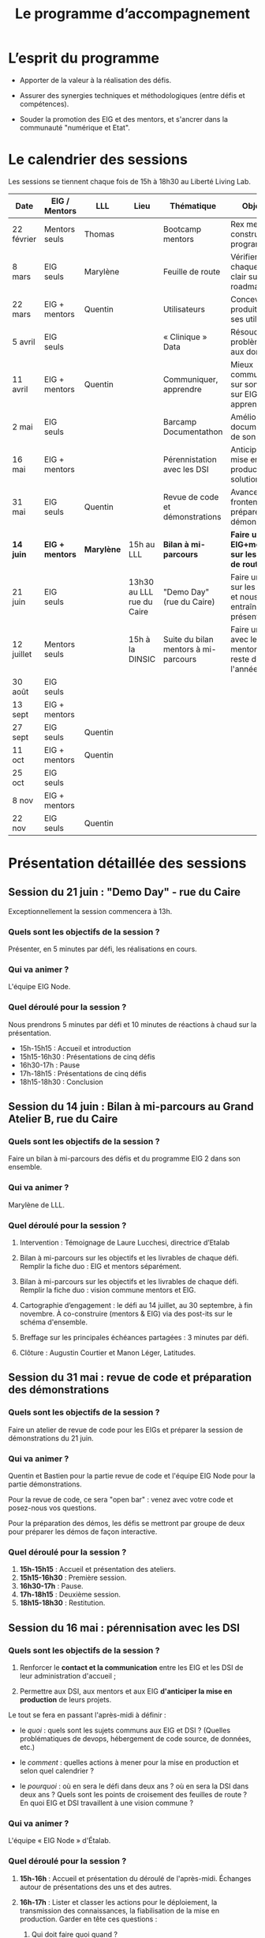 #+title: Le programme d’accompagnement

* L’esprit du programme

- Apporter de la valeur à la réalisation des défis.

- Assurer des synergies techniques et méthodologiques (entre défis et
  compétences).

- Souder la promotion des EIG et des mentors, et s'ancrer dans la
  communauté "numérique et Etat".

* Le calendrier des sessions

Les sessions se tiennent chaque fois de 15h à 18h30 au Liberté Living Lab.

| Date       | EIG / Mentors | LLL      | Lieu                      | Thématique                           | Objectifs                                                    | "After"                      |
|------------+---------------+----------+---------------------------+--------------------------------------+--------------------------------------------------------------+------------------------------|
| 22 février | Mentors seuls | Thomas   |                           | Bootcamp mentors                     | Rex mentors et construction programme                        |                              |
| 8 mars     | EIG seuls     | Marylène |                           | Feuille de route                     | Vérifier que chaque défi est clair sur sa roadmap            |                              |
| 22 mars    | EIG + mentors | Quentin  |                           | Utilisateurs                         | Concevoir un produit avec ses utilisateurs!                  |                              |
| 5 avril    | EIG seuls     |          |                           | « Clinique » Data                    | Résoudre des problèmes liés aux données                      |                              |
| 11 avril   | EIG + mentors | Quentin  |                           | Communiquer, apprendre               | Mieux communiquer sur son défi, sur EIG ; apprendre          |                              |
| 2 mai      | EIG seuls     |          |                           | Barcamp Documentathon                | Améliorer la documentation de son projet                     |                              |
| 16 mai     | EIG + mentors |          |                           | Pérennistation avec les DSI          | Anticiper la mise en production des solutions                |                              |
| 31 mai     | EIG seuls     | Quentin  |                           | Revue de code et démonstrations      | Avancer sur le frontend et préparer les démonstrations       |                              |
|------------+---------------+----------+---------------------------+--------------------------------------+--------------------------------------------------------------+------------------------------|
| *14 juin*    | *EIG + mentors* | *Marylène* | 15h au LLL   | *Bilan à mi-parcours*                  | *Faire un point EIG+mentors sur les feuilles de route*         | *Présentation de latitudes.cc* |
| 21 juin    | EIG seuls     |          | 13h30 au LLL rue du Caire | "Demo Day" (rue du Caire)            | Faire un point sur les projets et nous entraîner à présenter |                              |
| 12 juillet | Mentors seuls |          | 15h à la DINSIC           | Suite du bilan mentors à mi-parcours | Faire un point avec les mentors sur le reste de l'année      |                              |
| 30 août    | EIG seuls     |          |                           |                                      |                                                              |                              |
| 13 sept    | EIG + mentors |          |                           |                                      |                                                              |                              |
| 27 sept    | EIG seuls     | Quentin  |                           |                                      |                                                              |                              |
| 11 oct     | EIG + mentors | Quentin  |                           |                                      |                                                              |                              |
| 25 oct     | EIG seuls     |          |                           |                                      |                                                              |                              |
| 8 nov      | EIG + mentors |          |                           |                                      |                                                              |                              |
| 22 nov     | EIG seuls     | Quentin  |                           |                                      |                                                              |                              |

* Présentation détaillée des sessions

** Session du *21 juin* : "Demo Day" - rue du Caire

Exceptionnellement la session commencera à 13h.

*** Quels sont les objectifs de la session ?

Présenter, en 5 minutes par défi, les réalisations en cours.

*** Qui va animer ?

L'équipe EIG Node.

*** Quel déroulé pour la session ?

Nous prendrons 5 minutes par défi et 10 minutes de réactions à chaud
sur la présentation.

- 15h-15h15 : Accueil et introduction
- 15h15-16h30 : Présentations de cinq défis
- 16h30-17h : Pause
- 17h-18h15 : Présentations de cinq défis
- 18h15-18h30 : Conclusion

** Session du *14 juin* : Bilan à mi-parcours au Grand Atelier B, rue du Caire

*** Quels sont les objectifs de la session ?

Faire un bilan à mi-parcours des défis et du programme EIG 2 dans son
ensemble.

*** Qui va animer ?

Marylène de LLL.

*** Quel déroulé pour la session ?

1. Intervention : Témoignage de Laure Lucchesi, directrice d’Etalab

2. Bilan à mi-parcours sur les objectifs et les livrables de chaque
   défi. Remplir la fiche duo : EIG et mentors séparément.

3. Bilan à mi-parcours sur les objectifs et les livrables de chaque
   défi.  Remplir la fiche duo : vision commune mentors et EIG.

4. Cartographie d’engagement : le défi au 14 juillet, au 30 septembre,
   à fin novembre.  À co-construire (mentors & EIG) via des post-its
   sur le schéma d'ensemble.

5. Breffage sur les principales échéances partagées : 3 minutes par
   défi.

6. Clôture : Augustin Courtier et Manon Léger, Latitudes.

** Session du 31 mai : revue de code et préparation des démonstrations

*** Quels sont les objectifs de la session ?

Faire un atelier de revue de code pour les EIGs et préparer la session
de démonstrations du 21 juin.

*** Qui va animer ?

Quentin et Bastien pour la partie revue de code et l'équipe EIG Node
pour la partie démonstrations.

Pour la revue de code, ce sera "open bar" : venez avec votre code et
posez-nous vos questions.

Pour la préparation des démos, les défis se mettront par groupe de
deux pour préparer les démos de façon interactive.

*** Quel déroulé pour la session ?

1. *15h-15h15* : Accueil et présentation des ateliers.
2. *15h15-16h30* : Première session.
3. *16h30-17h* : Pause.
4. *17h-18h15* : Deuxième session.
5. *18h15-18h30* : Restitution.

** Session du 16 mai : pérennisation avec les DSI

*** Quels sont les objectifs de la session ?

1. Renforcer le *contact et la communication* entre les EIG et les DSI
   de leur administration d'accueil ;

2. Permettre aux DSI, aux mentors et aux EIG *d'anticiper la mise en
   production* de leurs projets.

Le tout se fera en passant l'après-midi à définir :

- le /quoi/ : quels sont les sujets communs aux EIG et DSI ?  (Quelles
  problématiques de devops, hébergement de code source, de données,
  etc.)

- le /comment/ : quelles actions à mener pour la mise en production et
  selon quel calendrier ?

- le /pourquoi/ : où en sera le défi dans deux ans ?  où en sera la DSI
  dans deux ans ?  Quels sont les points de croisement des feuilles de
  route ?  En quoi EIG et DSI travaillent à une vision commune ?

*** Qui va animer ?

L'équipe « EIG Node » d'Étalab.

*** Quel déroulé pour la session ?

1. *15h-16h* : Accueil et présentation du déroulé de l'après-midi.
   Échanges autour de présentations des uns et des autres.

3. *16h-17h* : Lister et classer les actions pour le déploiement, la
   transmission des connaissances, la fiabilisation de la mise en
   production.  Garder en tête ces questions :

   1. Qui doit faire quoi quand ?
   2. Quels sont les contraintes et obstacles actuels ?
   3. Quel mode de communication entre EIG et DSI pour avancer ?

4. *17h-17h30* : Pause.

6. *17h30-18h00* : Construire les frises chronologiques à 6 et 12 mois,
   dialoguer autour d'une vision commune.

7. *18h-18h30* : Restitution collective : chaque défi présente le fruit
   de son travail de l'après-midi en deux minutes : ce que la session
   a apporté et la prochaine action.

** Session du 2 mai : « documentathon » / session libre

Tour d'horizon des différents projets en présentant ce qui a été fait
et ce qui reste à faire pour la *documentation* - est « documentation »
tout ce qui n'est pas du code.

** Session du 11 avril : communiquer, apprendre

- *Quels sont les objectifs de la session ?*

  - Aider les EIG à communiquer sur le programme EIG
  - Aider les EIG à communiquer sur leur défi
  - Aider les EIG à construire et mettre en oeuvre un plan
    d’apprentissage

- *Qui va animer ? : team EIG Etalab + Quentin + EIGs*

  - Soizic et Dora : atelier "présentation rapide", naming
  - Mathilde et Sophie : présentation du site, kit com’, kit press
  - Bastien et Quentin : plan d’apprentissage : pourquoi, quoi, comment ?
 
- *Quel déroulé pour la session ?*

  - 15h - 15h10 : accueil
  - 15h10 - 15h30 : présentation des ateliers et inscriptions
  - 15h30 - 16h30 : premier « round » d’ateliers
  - 16h30 - 17h : pause
  - 17h - 18h : deuxième « round » d’ateliers
  - 18h : présentation des acquis par défi

** Session du 5 avril : "clinique data"

- Quels sont les objectifs de la session ?

  - Traiter ensemble de problèmes concrets (techniques ou juridiques /
    de gouvernance) que les équipes défis rencontrent par rapport à un
    ou des jeux/types de données particuliers

  - Monter en compétences sur l'open data, la gouvernance des données,
    l'accès aux données, les aspects juridiques
 
- Qui va animer ? : team EIG Etalab
 
- Quel déroulé pour la session ?

  - 15h – 15h15 : présentation de la session et organisation en groupes de thématiques communes
  - 15h15 – 16h15 : première session de travail en petits groupes
  - 16h15 – 16h45 : pause
  - 16h45 – 17h45 : deuxième session de travail en petits groupes
  - 17h45 – 18h30 : standup par défi – avec notamment un focus sur quels jeux de données vous aimeriez ouvrir ou voir ouverts.

** Session du 22 mars : utilisateurs

- Quels sont les objectifs de la session ?
  - Se situer dans l’avancement de son défi du point de vue utilisateurs
  - S’inspirer de réalisations de plusieurs équipes EIG
  - Intégrer des bonnes pratiques utilisateurs, de la conception du produit à la documentation technique, en passant bien sûr par l’UX/l’UI

- Qui va animer ?
  - Mathilde pour la présentation/clôture
  - Quentin pour l'atelier 1
  - Des EIG pour l'atelier 2 ?
  - Bastien pour l'atelier 3
 
- Qui va intervenir ? 

- Quel déroulé pour la session ?
  - 15h-15h15 : présentation de la session
  - 15h15-17h15 : Ateliers (2 fois 1 heure)
    - ATELIER 1 Product research : Qui sont mes utilisateurs ? Quel est leur problème ? Quelle solution leur apporte mon produit ? Comment construire la typologie des usages ?
    - ATELIER 2 Product design : Comment tester mon expérience utilisateur ? Quelles informations collecter en amont du travail sur le design de l’interface 
    - ATELIER 3 Product opening : Quelles bonnes pratiques open source sont pertinentes pour mon défi ? Quelle licence utiliser ? Comment développer la documentation ? Comment mobiliser de nouveaux contributeurs ?
  - 17H15-17h30 : Pause
  - 17h30-18h30 : Démos défis avec un focus sur : comment mon produit s’adresse aux utilisateurs ?

** Session du 8 mars : feuille de route
** Session du 22 février : bootcamp des mentors

- Quels sont les objectifs de la session ?
  - Favoriser le partage d'expériences et l'entraide entre les mentors 
  - Présenter les ressources techniques
  - Avancer ensemble sur les formats et le contenu du programme d’accompagnement
- Qui va animer ?
  - Mathilde pour la partie sollicitation des retours
  - Soizic et Paul pour la bulloterie
  - Bastien pour la présention des ressources techniques
  - Mathilde pour la co-construction du programme
- Qui va intervenir [ressources LLL et/ou extérieur]
  - L’équipe EIG
- Quel déroulé pour la session ?
  - 14h-15h : écouter les mentors EIG et leurs premiers retours sur l'arrivée des EIG 
  - 15h-16h30 : atelier "bulloterie" pour les mentors
  - 16h45-17h15 : présentation des ressources techniques
  - 17h15-18h : construction de la suite du programme

* Questions en amont de l’organisation d’une session

: - Quels sont les objectifs de la session ?
: - Qui va animer ?
: - Qui va intervenir [ressources LLL et/ou extérieur]
: - Quel déroulé pour la session ?
